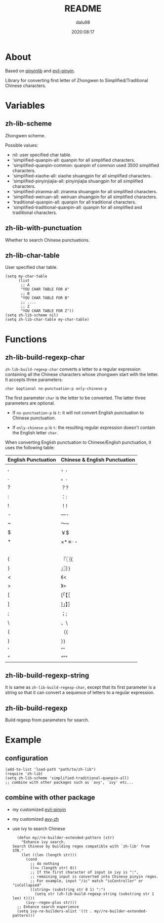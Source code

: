 #+title: README
#+author: dalu98
#+date: 2020:08:17

* Table of Contents                                               :TOC:noexport:
- [[#about][About]]
- [[#variables][Variables]]
  - [[#zh-lib-scheme][zh-lib-scheme]]
  - [[#zh-lib-with-punctuation][zh-lib-with-punctuation]]
  - [[#zh-lib-char-table][zh-lib-char-table]]
- [[#functions][Functions]]
  - [[#zh-lib-build-regexp-char][zh-lib-build-regexp-char]]
  - [[#zh-lib-build-regexp-string][zh-lib-build-regexp-string]]
  - [[#zh-lib-build-regexp][zh-lib-build-regexp]]
- [[#example][Example]]
  - [[#configuration][configuration]]
  - [[#combine-with-other-package][combine with other package]]

* About

Based on [[https://github.com/cute-jumper/pinyinlib.el][pinyinlib]] and [[https://github.com/laishulu/evil-pinyin][evil-pinyin]].

Library for converting first letter of Zhongwen to 
Simplified/Traditional Chinese characters.

* Variables
** zh-lib-scheme
   Zhongwen scheme.

   Possible values:
   - nil: user specified char table.
   - 'simplified-quanpin-all: quanpin for all simplified characters.
   - 'simplified-quanpin-common: quanpin of common used 3500 simplified characters.
   - 'simplified-xiaohe-all: xiaohe shuangpin for all simplified characters.
   - 'simplified-pinyinjiajia-all: pinyinjiajia shuangpin for all simplified characters.
   - 'simplified-ziranma-all: ziranma shuangpin for all simplified characters.
   - 'simplified-weiruan-all: weiruan shuangpin for all simplified characters.
   - 'traditional-quanpin-all: quanpin for all traditional characters.
   - 'simplified-traditional-quanpin-all: quanpin for all simplified and traditional characters.

** zh-lib-with-punctuation

   Whether to search Chinese punctuations.

** zh-lib-char-table
   User specified char table.

   #+BEGIN_SRC elisp
     (setq my-char-table
           (list
            ;; A
            "YOU CHAR TABLE FOR A"
            ;; B
            "YOU CHAR TABLE FOR B"
            ;; ....
            ;; Z
            "YOU CHAR TABLE FOR Z"))
     (setq zh-lib-scheme nil)
     (setq zh-lib-char-table my-char-table)
   #+END_SRC

* Functions
** zh-lib-build-regexp-char

   =zh-lib-build-regexp-char= converts a letter to a regular expression
   containing all the Chinese characters whose zhongwen start with the letter.
   It accepts three parameters:

   : char &optional no-punctuation-p only-chinese-p

   The first parameter =char= is the letter to be converted. The latter three
   parameters are optional.

   - If =no-punctuation-p= is =t=: it will not convert English punctuation to
     Chinese punctuation.

   - If =only-chinese-p= is =t=: the resulting regular expression doesn't
     contain the English letter =char=.

   When converting English punctuation to Chinese/English punctuation, it
   uses the following table:

   | English Punctuation | Chinese & English Punctuation |
   |---------------------+-------------------------------|
   | ,                   | ，,                           |
   | .                   | 。.                           |
   | ?                   | ？?                           |
   | :                   | ：:                           |
   | !                   | ！!                           |
   | -                   | —-                            |
   | ~                   | ～~                           |
   | $                   | ￥$                           |
   | *                   | ×*＊·・                       |
   |                     | 　                            |
   | {                   | 『〖｛{                       |
   | }                   | 』〗｝}                       |
   | <                   | 《<                           |
   | >                   | 》>                           |
   | [                   | [「【［                       |
   | ]                   | ]」】］                       |
   | ;                   | ；;                           |
   | \                   | 、\                           |
   | (                   | （(                           |
   | )                   | ）)                           |
   | '                   | ‘’'                           |
   | "                   | “”"                           |

** zh-lib-build-regexp-string

   It is same as =zh-lib-build-regexp-char=, except that its first parameter
   is a string so that it can convert a sequence of letters to a regular
   expression.

** zh-lib-build-regexp

   Build regexp from parameters for search.

* Example
** configuration

#+BEGIN_SRC elisp
  (add-to-list 'load-path "path/to/zh-lib")
  (require 'zh-lib)
  (setq zh-lib-scheme 'simplified-traditional-quanpin-all)
  ;; combine with other packages such as `avy', `ivy' etc...
#+END_SRC

** combine with other package

- my customized [[https://github.com/dalu98/evil-pinyin][evil-pinyin]]
- my customized [[https://github.com/dalu98/avy-zh][avy-zh]]
- use ivy to search Chinese

  #+BEGIN_SRC elisp
      (defun my//re-builder-extended-pattern (str)
        "Enhance ivy search.
    Search Chinese by building regex compatible with `zh-lib' from STR."
        (let ((len (length str)))
          (cond
            ;; do nothing
            ((<= (length str) 0))
            ;; If the first character of input in ivy is ":",
            ;; remaining input is converted into Chinese pinyin regex.
            ;; For example, input "/ic" match "isController" or "isCollapsed"
            ((string= (substring str 0 1) ":")
              (setq str (zh-lib-build-regexp-string (substring str 1 len) t))))
          (ivy--regex-plus str)))
      ;; Enhance search experience
      (setq ivy-re-builders-alist '((t . my//re-builder-extended-pattern)))
  #+END_SRC

